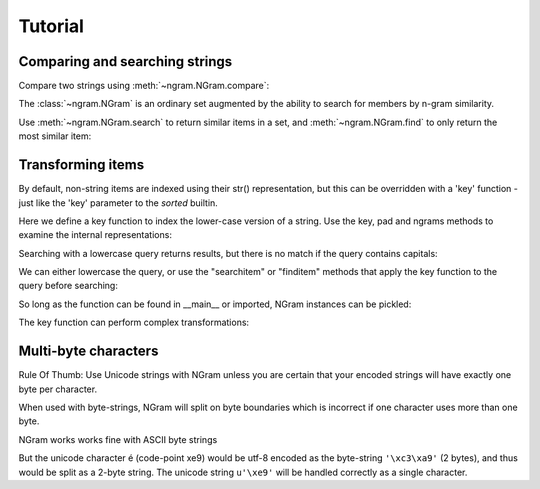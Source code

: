 ==========
 Tutorial
==========

Comparing and searching strings
===============================

Compare two strings using :meth:`~ngram.NGram.compare`:

.. doctest::
    >>> import ngram
    >>> ngram.NGram.compare('Ham','Spam',N=1)
    0.4

The :class:`~ngram.NGram` is an ordinary set augmented by the ability
to search for members by n-gram similarity.

Use :meth:`~ngram.NGram.search` to return similar items in a set,
and :meth:`~ngram.NGram.find` to only return the most similar item:

.. doctest::
    >>> G = ngram.NGram(['joe','joseph','jon','john','sally'])
    >>> G.search('jon')
    [('jon', 1.0), ('john', 0.375), ('joe', 0.25), ('joseph', 0.18181818181818182)]
    >>> G.search('jon', threshold=0.3)
    [('jon', 1.0), ('john', 0.375)]
    >>> G.find('jose')
    'joseph'

Transforming items
==================

By default, non-string items are indexed using their str() representation, but this
can be overridden with a 'key' function - just like the 'key' parameter to the `sorted` 
builtin.

Here we define a key function to index the lower-case version of a string.  Use
the key, pad and ngrams methods to examine the internal representations:

.. doctest::
    >>> def lower(s):
    ...     return s.lower()
    >>> G = ngram.NGram(key=lower)
    >>> G.key('AbC')
    'abc'
    >>> G.pad(_)
    '$$abc$$'
    >>> list(G.ngrams(_))
    ['$$a', '$ab', 'abc', 'bc$', 'c$$']

Searching with a lowercase query returns results, but there is no match if the
query contains capitals:

.. doctest::
    >>> G.add('AbC')
    >>> G.search('abcd')
    [('AbC', 0.375)]
    >>> G.find('abcd')
    'AbC'
    >>> G.search('AbC') == []
    True
    >>> G.find('AbC') == None
    True

We can either lowercase the query, or use the "searchitem" or "finditem"
methods that apply the key function to the query before searching:

.. doctest::
    >>> G.search('AbCD'.lower())
    [('AbC', 0.375)]
    >>> G.find(lower('AbCD'))
    'AbC'
    >>> G.searchitem('AbCD')
    [('AbC', 0.375)]
    >>> G.finditem('AbCD')
    'AbC'

So long as the function can be found in __main__ or imported, NGram instances can be pickled:

.. doctest::
    >>> import pickle
    >>> pickle.dumps(G)  #doctest: +IGNORE_EXCEPTION_DETAIL
    Traceback (most recent call last):
        ...
    PicklingError: Can't pickle <function lower at ...>: it's not found as __main__.lower
    >>> import string
    >>> H1 = ngram.NGram(['AbC'], key=string.lower)
    >>> text = pickle.dumps(H1)
    >>> H2 = pickle.loads(text)
    >>> list(H1)
    ['AbC']
    >>> list(H2)
    ['AbC']

The key function can perform complex transformations:

.. doctest::
    >>> G = ngram.NGram(key=lambda x:(" ".join(x)).lower())
    >>> G.add(("Joe","Bloggs"))
    >>> G.search("jeo blogger")
    [(('Joe', 'Bloggs'), 0.25)]
    >>> G.searchitem(("Jeo", "Blogger"))
    [(('Joe', 'Bloggs'), 0.25)]


Multi-byte characters
=====================

Rule Of Thumb: Use Unicode strings with NGram unless you are
certain that your encoded strings will have exactly one byte per character.

When used with byte-strings, NGram will split on byte boundaries which is
incorrect if one character uses more than one byte.

NGram works works fine with ASCII byte strings

.. doctest::
   >>> index = ngram.NGram(N=3)
   >>> list(index.ngrams(index.pad("abc")))
   ['$$a', '$ab', 'abc', 'bc$', 'c$$']

But the unicode character é (code-point \xe9) would be utf-8 encoded
as the byte-string ``'\xc3\xa9'`` (2 bytes), and thus would be split
as a 2-byte string. The unicode string ``u'\xe9'`` will be handled
correctly as a single character.

.. doctest::
   >>> index = ngram.NGram(pad_len=1, N=3)
   >>> list(index.split('é'))
   ['$\xc3\xa9', '\xc3\xa9$']
   >>> list(index.split(u'\xe9'))
   [u'$\xe9$']
